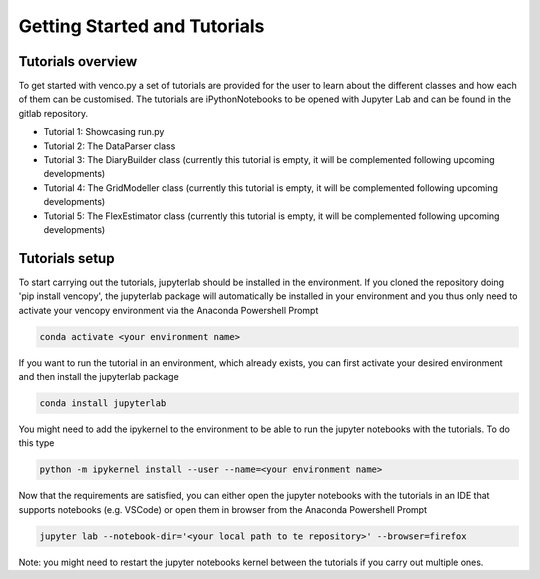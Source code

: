 .. venco.py getting started documentation file, created on February 11, 2020
    Licensed under CC BY 4.0: https://creativecommons.org/licenses/by/4.0/deed.en

.. _start:

Getting Started and Tutorials
===================================

Tutorials overview
^^^^^^^^^^^^^^^^^^^^^^^^^^^^^^^^^^^^^^^^^^^^^^^^^^^^^^^^^^^^^^^^^^^^^^


To get started with venco.py a set of tutorials are provided for the user to
learn about the different classes and how each of them can be customised. The
tutorials are iPythonNotebooks to be opened with Jupyter Lab and can be found
in the gitlab repository.

- Tutorial 1: Showcasing run.py
- Tutorial 2: The DataParser class
- Tutorial 3: The DiaryBuilder class (currently this tutorial is empty, it
  will be complemented following upcoming developments)
- Tutorial 4: The GridModeller class (currently this tutorial is empty, it
  will be complemented following upcoming developments)
- Tutorial 5: The FlexEstimator class (currently this tutorial is empty, it
  will be complemented following upcoming developments)


Tutorials setup
^^^^^^^^^^^^^^^^^^^^^^^^^^^^^^^^^^^^^^^^^^^^^^^^^^^^^^^^^^^^^^^^^^^^^^
To start carrying out the tutorials, jupyterlab should be installed in the
environment. If you cloned the repository doing 'pip install vencopy', the
jupyterlab package will automatically be installed in your environment and you
thus only need to activate your vencopy environment via the Anaconda Powershell
Prompt 

.. code-block:: python

  conda activate <your environment name>
    
If you want to run the tutorial in an environment, which already exists, you can
first activate your desired environment and then install the jupyterlab package 

.. code-block:: python

  conda install jupyterlab 

You might need to add the ipykernel to the environment to be able to run the 
jupyter notebooks with the tutorials. To do this type 

.. code-block:: python

  python -m ipykernel install --user --name=<your environment name> 
  
Now that the requirements are satisfied, you can either open the jupyter 
notebooks with the tutorials in an IDE that supports notebooks (e.g. VSCode) or
open them in browser from the Anaconda Powershell Prompt

.. code-block:: python

  jupyter lab --notebook-dir='<your local path to te repository>' --browser=firefox
  
Note: you might need to restart the jupyter notebooks kernel between the 
tutorials if you carry out multiple ones.
